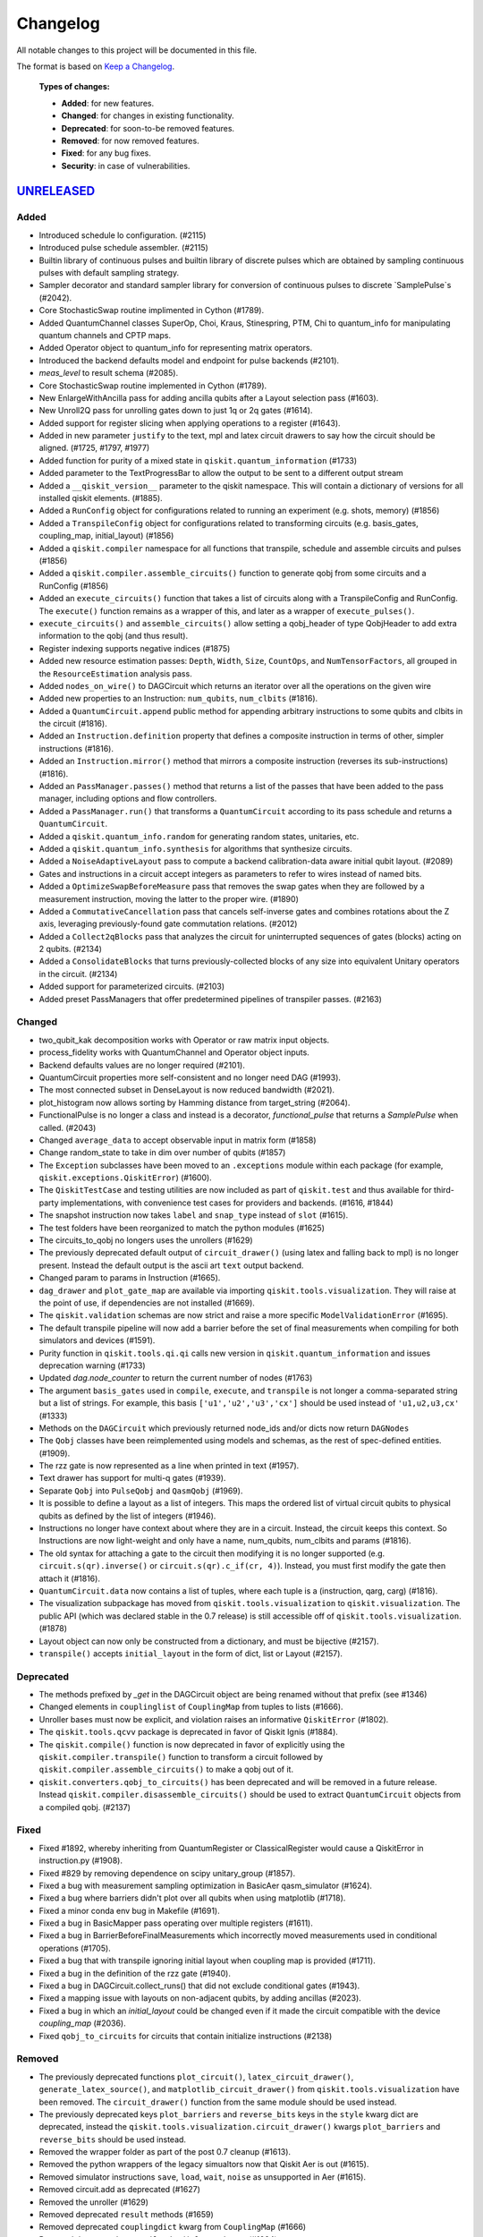 
*********
Changelog
*********

All notable changes to this project will be documented in this file.

The format is based on `Keep a Changelog`_.

  **Types of changes:**

  - **Added**: for new features.
  - **Changed**: for changes in existing functionality.
  - **Deprecated**: for soon-to-be removed features.
  - **Removed**: for now removed features.
  - **Fixed**: for any bug fixes.
  - **Security**: in case of vulnerabilities.

`UNRELEASED`_
=============


Added
-----

- Introduced schedule lo configuration. (#2115)
- Introduced pulse schedule assembler. (#2115)
- Builtin library of continuous pulses and builtin library of discrete pulses which are obtained
  by sampling continuous pulses with default sampling strategy.
- Sampler decorator and standard sampler library for conversion of continuous pulses
  to discrete `SamplePulse`s (#2042).
- Core StochasticSwap routine implimented in Cython (#1789).
- Added QuantumChannel classes SuperOp, Choi, Kraus, Stinespring, PTM, Chi to
  quantum_info for manipulating quantum channels and CPTP maps.
- Added Operator object to quantum_info for representing matrix operators.
- Introduced the backend defaults model and endpoint for pulse backends (#2101).
- `meas_level` to result schema (#2085).
- Core StochasticSwap routine implemented in Cython (#1789).
- New EnlargeWithAncilla pass for adding ancilla qubits after a Layout
  selection pass (#1603).
- New Unroll2Q pass for unrolling gates down to just 1q or 2q gates (#1614).
- Added support for register slicing when applying operations to a register (#1643).
- Added in new parameter ``justify`` to the text, mpl and latex circuit drawers to say how the
  circuit should be aligned. (#1725, #1797, #1977)
- Added function for purity of a mixed state in ``qiskit.quantum_information``
  (#1733)
- Added parameter to the TextProgressBar to allow the output to be sent to a
  different output stream
- Added a ``__qiskit_version__`` parameter to the qiskit namespace. This will
  contain a dictionary of versions for all installed qiskit elements. (#1885).
- Added a ``RunConfig`` object for configurations related to running an
  experiment (e.g. shots, memory) (#1856)
- Added a ``TranspileConfig`` object for configurations related to transforming
  circuits (e.g. basis_gates, coupling_map, initial_layout) (#1856)
- Added a ``qiskit.compiler`` namespace for all functions that transpile, schedule
  and assemble circuits and pulses (#1856)
- Added a ``qiskit.compiler.assemble_circuits()`` function to generate qobj from some
  circuits and a RunConfig (#1856)
- Added an ``execute_circuits()`` function that takes a list of circuits along with a
  TranspileConfig and RunConfig. The ``execute()`` function remains as a wrapper of this,
  and later as a wrapper of ``execute_pulses()``.
- ``execute_circuits()`` and ``assemble_circuits()`` allow setting a qobj_header of type
  QobjHeader to add extra information to the qobj (and thus result).
- Register indexing supports negative indices (#1875)
- Added new resource estimation passes: ``Depth``, ``Width``, ``Size``, ``CountOps``, and
  ``NumTensorFactors``, all grouped in the ``ResourceEstimation`` analysis pass.
- Added ``nodes_on_wire()`` to DAGCircuit which returns an iterator over all the
  operations on the given wire
- Added new properties to an Instruction:
  ``num_qubits``, ``num_clbits`` (#1816).
- Added a ``QuantumCircuit.append`` public method for appending arbitrary instructions
  to some qubits and clbits in the circuit (#1816).
- Added an ``Instruction.definition`` property that defines a composite instruction
  in terms of other, simpler instructions (#1816).
- Added an ``Instruction.mirror()`` method that mirrors a composite instruction
  (reverses its sub-instructions) (#1816).
- Added an ``PassManager.passes()`` method that returns a list of the passes that
  have been added to the pass manager, including options and flow controllers.
- Added a ``PassManager.run()`` that transforms a ``QuantumCircuit`` according to its
  pass schedule and returns a ``QuantumCircuit``.
- Added a ``qiskit.quantum_info.random`` for generating random states, unitaries, etc.
- Added a ``qiskit.quantum_info.synthesis`` for algorithms that synthesize circuits.
- Added a ``NoiseAdaptiveLayout`` pass to compute a backend calibration-data aware initial
  qubit layout. (#2089)
- Gates and instructions in a circuit accept integers as parameters to refer to
  wires instead of named bits.
- Added a ``OptimizeSwapBeforeMeasure`` pass that removes the swap gates when they
  are followed by a measurement instruction, moving the latter to the proper wire. (#1890)
- Added a ``CommutativeCancellation`` pass that cancels self-inverse gates and combines
  rotations about the Z axis, leveraging previously-found gate commutation relations. (#2012)
- Added a ``Collect2qBlocks`` pass that analyzes the circuit for uninterrupted sequences
  of gates (blocks) acting on 2 qubits. (#2134)
- Added a ``ConsolidateBlocks`` that turns previously-collected blocks of any size
  into equivalent Unitary operators in the circuit. (#2134)
- Added support for parameterized circuits. (#2103)
- Added preset PassManagers that offer predetermined pipelines of transpiler passes. (#2163)

Changed
-------

- two_qubit_kak decomposition works with Operator or raw matrix input objects.
- process_fidelity works with QuantumChannel and Operator object inputs.
- Backend defaults values are no longer required (#2101).
- QuantumCircuit properties more self-consistent and no longer need DAG (#1993).
- The most connected subset in DenseLayout is now reduced bandwidth (#2021).
- plot_histogram now allows sorting by Hamming distance from target_string (#2064).
- FunctionalPulse is no longer a class and instead is a decorator, `functional_pulse`
  that returns a `SamplePulse` when called. (#2043)
- Changed ``average_data`` to accept observable input in matrix form (#1858)
- Change random_state to take in dim over number of qubits (#1857)
- The ``Exception`` subclasses have been moved to an ``.exceptions`` module
  within each package (for example, ``qiskit.exceptions.QiskitError``) (#1600).
- The ``QiskitTestCase`` and testing utilities are now included as part of
  ``qiskit.test`` and thus available for third-party implementations, with
  convenience test cases for providers and backends. (#1616, #1844)
- The snapshot instruction now takes ``label`` and ``snap_type`` instead of
  ``slot`` (#1615).
- The test folders have been reorganized to match the python modules (#1625)
- The circuits_to_qobj no longers uses the unrollers (#1629)
- The previously deprecated default output of ``circuit_drawer()`` (using latex
  and falling back to mpl) is no longer present. Instead the default output
  is the ascii art ``text`` output backend.
- Changed param to params in Instruction (#1665).
- ``dag_drawer`` and ``plot_gate_map`` are available via importing
  ``qiskit.tools.visualization``. They will raise at the point of use, if
  dependencies are not installed (#1669).
- The ``qiskit.validation`` schemas are now strict and raise a more specific
  ``ModelValidationError`` (#1695).
- The default transpile pipeline will now add a barrier before the set of
  final measurements when compiling for both simulators and devices (#1591).
- Purity function in ``qiskit.tools.qi.qi`` calls new version in
  ``qiskit.quantum_information`` and issues deprecation warning (#1733)
- Updated `dag.node_counter` to return the current number of nodes (#1763)
- The argument ``basis_gates`` used in ``compile``, ``execute``, and ``transpile``
  is not longer a comma-separated string but a list of strings. For example,
  this basis ``['u1','u2','u3','cx']`` should be used instead of ``'u1,u2,u3,cx'``
  (#1333)
- Methods on the ``DAGCircuit`` which previously returned node_ids and/or dicts now
  return ``DAGNodes``
- The ``Qobj`` classes have been reimplemented using models and schemas, as the
  rest of spec-defined entities. (#1909).
- The rzz gate is now represented as a line when printed in text (#1957).
- Text drawer has support for multi-q gates (#1939).
- Separate ``Qobj`` into ``PulseQobj`` and ``QasmQobj`` (#1969).
- It is possible to define a layout as a list of integers. This maps the ordered list
  of virtual circuit qubits to physical qubits as defined by the list of integers (#1946).
- Instructions no longer have context about where they are in a circuit. Instead,
  the circuit keeps this context. So Instructions are now light-weight and only
  have a name, num_qubits, num_clbits and params (#1816).
- The old syntax for attaching a gate to the circuit then modifying it is no longer
  supported (e.g. ``circuit.s(qr).inverse()`` or ``circuit.s(qr).c_if(cr, 4)``).
  Instead, you must first modify the gate then attach it (#1816).
- ``QuantumCircuit.data`` now contains a list of tuples, where each tuple is a
  (instruction, qarg, carg) (#1816).
- The visualization subpackage has moved from ``qiskit.tools.visualization`` to
  ``qiskit.visualization``. The public API (which was declared stable in
  the 0.7 release) is still accessible off of ``qiskit.tools.visualization``.
  (#1878)
- Layout object can now only be constructed from a dictionary, and must be bijective (#2157).
- ``transpile()`` accepts ``initial_layout`` in the form of dict, list or Layout (#2157).

Deprecated
----------

- The methods prefixed by `_get` in the DAGCircuit object are being renamed
  without that prefix (see #1346)
- Changed elements in ``couplinglist`` of ``CouplingMap`` from tuples to lists
  (#1666).
- Unroller bases must now be explicit, and violation raises an informative
  ``QiskitError`` (#1802).
- The ``qiskit.tools.qcvv`` package is deprecated in favor of Qiskit Ignis (#1884).
- The ``qiskit.compile()`` function is now deprecated in favor of explicitly
  using the ``qiskit.compiler.transpile()`` function to transform a circuit followed
  by ``qiskit.compiler.assemble_circuits()`` to make a qobj out of it.
- ``qiskit.converters.qobj_to_circuits()`` has been deprecated and will be
  removed in a future release. Instead
  ``qiskit.compiler.disassemble_circuits()`` should be used to extract
  ``QuantumCircuit`` objects from a compiled qobj. (#2137)


Fixed
-----

- Fixed #1892, whereby inheriting from QuantumRegister or ClassicalRegister would
  cause a QiskitError in instruction.py (#1908).
- Fixed #829 by removing dependence on scipy unitary_group (#1857).
- Fixed a bug with measurement sampling optimization in BasicAer
  qasm_simulator (#1624).
- Fixed a bug where barriers didn't plot over all qubits when using matplotlib (#1718).
- Fixed a minor conda env bug in Makefile (#1691).
- Fixed a bug in BasicMapper pass operating over multiple registers (#1611).
- Fixed a bug in BarrierBeforeFinalMeasurements which incorrectly moved measurements
  used in conditional operations (#1705).
- Fixed a bug that with transpile ignoring initial layout when
  coupling map is provided (#1711).
- Fixed a bug in the definition of the rzz gate (#1940).
- Fixed a bug in DAGCircuit.collect_runs() that did not exclude conditional gates (#1943).
- Fixed a mapping issue with layouts on non-adjacent qubits, by adding ancillas (#2023).
- Fixed a bug in which an `initial_layout` could be changed even if it made the circuit
  compatible with the device `coupling_map` (#2036).
- Fixed ``qobj_to_circuits`` for circuits that contain initialize instructions
  (#2138)


Removed
-------

- The previously deprecated functions ``plot_circuit()``,
  ``latex_circuit_drawer()``, ``generate_latex_source()``, and
  ``matplotlib_circuit_drawer()`` from ``qiskit.tools.visualization`` have
  been removed. The ``circuit_drawer()`` function from the same module should
  be used instead.
- The previously deprecated keys ``plot_barriers`` and ``reverse_bits`` keys in
  the ``style`` kwarg dict are deprecated, instead the
  ``qiskit.tools.visualization.circuit_drawer()`` kwargs ``plot_barriers`` and
  ``reverse_bits`` should be used instead.
- Removed the wrapper folder as part of the post 0.7 cleanup (#1613).
- Removed the python wrappers of the legacy simualtors now that
  Qiskit Aer is out (#1615).
- Removed simulator instructions ``save``, ``load``, ``wait``, ``noise``
  as unsupported in Aer (#1615).
- Removed circuit.add as deprecated (#1627)
- Removed the unroller (#1629)
- Removed deprecated ``result`` methods (#1659)
- Removed deprecated ``couplingdict`` kwarg from ``CouplingMap`` (#1666)
- Removed deprecated ``transpile_dag()`` ``format`` kwarg (#1664)
- Removed deprecated ``Pauli`` ``v``, ``w``, and ``pauli_group`` case arg as int (#1680)
- Removed deprecated ``state_fidelity()`` function from ``tools.qi`` (#1681)
- Removed ``QISKitError`` in favor of ``QiskitError``. (#1684)
- The IBMQ provider (``qiskit.providers.ibmq``) has been moved to its own
  package (``pip install qiskit-ibmq-provider``). (#1700)
- ``compiled_circuit_qasm`` has been removed from the Qobj header, since it
  was part of the pre-qobj specification (#1715).
- Removed the wigner plotting functions ``plot_wigner_function``,
  ``plot_wigner_curve``, ``plot_wigner_plaquette``, and ``plot_wigner_data``
  (#1860).
- Removed ``Instruction.reapply()`` method (#1816).


`0.7.0`_ - 2018-12-19
=====================


Added
-----

- Added DAG visualizer which requires `Graphivz <https://www.graphviz.org/>`_
  (#1059)
- Added an ASCII art circuit visualizer (#909)
- The QuantumCircuit class now returns an ASCII art visualization when treated
  as a string (#911)
- The QuantumCircuit class now has a `draw()` method which behaves the same
  as the `qiskit.tools.visualization.circuit_drawer()` function for visualizing
  the quantum circuit (#911)
- A new method `hinton` can be used on
  `qiskit.tools.visualization.plot_state()` to draw a hinton diagram (#1246)
- Two new constructor methods, `from_qasm_str()` and `from_qasm_file()`, to
  create a QuantumCircuit object from OpenQASM were added to the
  QuantumCircuit class. (#1172)
- New methods in QuantumCircuit for common circuit metrics:
  `size()`, `depth()`, `width()`, `count_ops()`, `num_tensor_factors()` (#1285)
- Added `backend_monitor` and `backend_overview` Jupyter magics,
  as well as `plot_coupling_map` (#1231)
- Added a `Layout` object (#1313)
- New `plot_bloch_multivector()` to plot Bloch vectors from a tensored state
  vector or density matrix. (#1359)
- Per-shot measurement results are available in simulators and select devices.
  Request them by setting ``memory=True`` in ``compile()``/``execute()``,
  and retrieve them from ``result.get_memory()`` (#1385).
- Added a ``qiskit.converters`` module for translation between commonly used
  representations of a circuit: ``dag_to_circuits``, ``circuits_to_dag``,
  ``qobj_to_circuits``, ``circuits_to_qobj``, ``ast_to_dag``.
- PassManager can schedule passes at __init__ time (#1510).
- Added a ``.qobj()`` method for IBMQ and local simulator Jobs (#1532).
- New Decompose pass for decomposing a gate according to a rule (#1487).
- New Unroller pass in the transpiler for unrolling up to some basis (#1455).
- New BarrierBeforeFinalMeasurements pass for preventing final
  measure reorder (#1538).
- New CommutationAnalysis and CommutationTransformation transpiler
  passes for modifying a DAG based on gate commutativity relations (#1500).
- New transpiler mapper pass: BasicSwap (#1270).
- New transpiler mapper pass: LookaheadSwap (#1140).
- New transpiler mapper pass: StochasticSwap (#1520).
- New CXDirection pass for fixing the direction of cx gates (#1410).
- New CheckMap pass for checking if circuit meets mapping requirements (#1433).
- New Optimize1QGate pass for combining chains of 1q rotations (#1442).


Changed
-------

- Evolved pass-based transpiler to support advanced functionality (#1060)
- `.retrieve_job()` and `.jobs()` no longer returns results by default,
  instead the result must be accessed by the `result()` method on the job
  objects (#1082).
- Make `backend.status()` dictionary conform with schema.
- The different output backends for the circuit_drawer() visualizations
  have been moved into separate private modules in
  `qiskit.tools.visualizations`. (#1105, #1111)
- DAG nodes contain pointers to Register and Instruction objects, rather
  than their string names (#1189).
- Upgraded some external dependencies to:
   -  networkx>=2.2 (#1267).
- The `qiskit.tools.visualization.circuit_drawer()` method now returns
  a matplotlib.Figure object when the `mpl` output is used and a
  `TextDrawer` object when `text` output is used. (#1224, #1181)
- Speed up the Pauli class and extended its operators (#1271 #1166).
- `IBMQ.save_account()` now takes an `overwrite` option to replace an existing
  account on disk. Default is False (#1295).
- Backend and Provider methods defined in the specification use model objects
  rather than dicts, along with validation against schemas (#1249, #1277,
  #1350). The updated methods include:
  - ``backend.status()`` (#1301).
  - ``backend.configuration()`` (and ``__init__``) (#1323).
  - ``backend.properties()``, returning ``None`` for sims (#1331, #1401).
  - ``qiskit.Result`` (#1360).
- ``backend.provider()`` is now a method instead of a property (#1312).
- Remove local backend (Aer) fallback (#1303)
- The signatures for the plotting functions in
  `qiskit.tools.visualization._counts_visualization.py`,
  `qiskit.tools.visualization._state_visualization.py`, and
  `qiskit.tools.visualization.interactive` have been modified to make them
  in-line with standard Matplotlib calling conventions (#1359).
- Remove local backend (Aer) fallback (#1303).
- DAGCircuits store Instruction and Register objects, instead of name
  references. The DAGCircuit class methods are updated accordingly (#1210).
- ``transpile()`` now takes QuantumCircuit(s) to QuantumCircuit(s), and DAG
  processing is only done internally (#1397).
- The different unrollers are deprecated. The only unrolling happens
  from DAG to DAG (#1210).
- Moved all the circuit modules into a circuit module but for most users it
  is still imported in the top level for QuantumCircuit, QuantumRegister,
  ClassicalRegister
- ``qiskit.backends`` has been renamed to ``qiskit.providers`` (#1531).
- ``qiskit.backends.aer`` has been removed in favor of
  ``qiskit.providers.builtinsimulators`` (Python simulators) and
  ``qiskit.providers.legacysimulators`` (C++ simulators) (#1484)
- ``Aer`` in ``qiskit`` root module depends on having the
  qiskit-aer package installed, by default it is not present. Instead there are
  2 new provider instances in the root module ``BasicAer`` which provides the
  Python simulators and ``LegacySimulators`` which provides the old C++
  simulators in qiskit-terra. (#1484)


Deprecated
----------

- ``plot_circuit()``, ``latex_circuit_drawer()``, ``generate_latex_source()``,
   and ``matplotlib_circuit_drawer()`` from qiskit.tools.visualization are
   deprecated. Instead the ``circuit_drawer()`` function from the same module
   should be used. (#1055)
- The current default output of ``circuit_drawer()`` (using latex and falling
   back on python) is deprecated and will be changed in the future. (#1055)
- The `qiskit.wrapper.load_qasm_string()` and `qiskit.wrapper.load_qasm_file()`
  functions are deprecated and the `QuantumCircuit.from_qasm_str()` and
  `QuantumCircuit.from_qasm_file()` contstructor methods should be used instead
  (#1172)
- The ``plot_barriers`` and ``reverse_bits`` keys in the ``style`` kwarg dict
  are deprecated, instead the `qiskit.tools.visualization.circuit_drawer()`
  kwargs ``plot_barriers`` and ``reverse_bits`` should be used instead. (#1180)
- The ``transpile_dag()`` function ``format`` kwarg for emitting different
  output formats is deprecated (#1319).
- Several methods of ``qiskit.Result`` have been deprecated (#1360).
- The functions `plot_state()` and `iplot_state()` have been depreciated.
  Instead the functions `plot_state_*()` and `iplot_state_*()` should be
  called. (#1359)
- The ``skip_transpiler`` arg has been deprecated from ``compile()`` and
  ``execute()`` in favor of using the PassManager directly.

Fixed
-----

- Fixed a variety of typos throughout sources (#1139)
- Fixed horizontal spacing when drawing barriers before CCNOT gates in latex
  circuit plots (#1051)
- Use case insensitive matching when comparing premium account URLs. (#1102)
- Fixed AerJob status when the submitted Job is in a PENDING state. (#1215)
- Add fallback for when CPU count can't be determined (#1214)
- Fix `random_state` from returning nan (#1258)
- The Clifford simulator `run()` method now works correctly with the updated
  AerJob usage (#1125)
- Fixed an edge case when connection checks would raise an unhandled exception
  (#1226)
- Fixed a bug where the transpiler moved middle-of-circuit measurements to the
  end (#1334)
- The `number_to_keep` kwarg in ``plot_histgram()`` now functions correctly
  (#1359).
- parallel_map no longer creates a progress bar for a single circuit (#1394).
- The `timeout` parameter is now passed into the inner ``_wait_for_submission``
  function in ``IBMQJob`` from ``_wait_for_result`` (#1542).

Removed
-------

- Remove register, available_backends (#1131).
- Remove tools/apps (#1184).
- Removed the dependency on ``IBMQuantumExperience``, as it is now included
  in ``qiskit.backends.IBMQ`` (#1198).
- ``matplotlib`` is no longer in the package requirements and is now an
  optional dependency. In order to use any matplotlib based visualizations
  (which includes the ``qiskit.tools.visualization.circuit_drawer()``
  ``mpl`` output,
  ``qiskit.tools.visualization.plot_state``,
  ``qiskit.tools.visualization.plot_histogram``, and
  ``qiskit.tools.visualization.plot_bloch_vector`` you will now need to ensure
  you manually install and configure matplotlib independently.
- The ``basis`` kwarg for the ``circuit_drawer()`` function to provide an
  alternative list of basis gates has been removed. Instead users should adjust
  the basis gates prior to visualizing the circuit. (#1151)
- ``backend.parameters()`` and ``backend.calibration()`` have been fully
  deprecated, in favour of ``backend.properties()`` (#1305).
- The ``qiskit.tools.file_io`` module has been removed. Conversion between
  ``qiskit.Result`` and json can be achieved using ``.to_dict()`` and
  ``.from_dict()`` directly (#1360).
- The ``qiskit.Result`` class method for ``len()`` and indexing have been
  removed, along with the functions that perform post-processing (#1351).
- The ``get_snapshot()`` and ``get_snapshots()`` method from the ``Result``
  class has been removed. Instead you can access the snapshots in a Result
  using ``Result.data()['snapshots']``.
- Completed the deprecation of ``job.backend_name()``, ``job.id()``, and the
  ``backend_name`` parameter in its constructor.
- The ``qiskit.Result`` class now does post-processing of results returned
  from backends if they are called via the ``Result.get_xxx()`` methods
  (i.e. ``get_counts()``, ``get_memory()``, ``get_statevector()``,
  ``get_unitary()``). The raw data is accessible through ``Result.data()``
  (#1404).
- The ``transpile()`` function kwarg ``format`` has been removed and will
  always return a circuit object. Instead you'll need to manually convert the
  output with the functions provided in ``qiskit.converters``.

`0.6.0`_ - 2018-10-04
=====================


Added
-----

- Added `SchemaValidationError` to be thrown when schema validation fails
  (#881)
- Generalized Qobj schema validation functions for all qiskit schemas (#882).
- Added decorator to check for C++ simulator availability (#662)
- It is possible to cancel jobs in non comercial backends (#687)
- Introduced new `qiskit.IBMQ` provider, with centralized handling of IBMQ
  credentials (qiskitrc file, environment variables). (#547, #948, #1000)
- Add OpenMP parallelization for Apple builds of the cpp simulator (#698).
- Add parallelization utilities (#701)
- Parallelize transpilation (#701)
- New interactive visualizations (#765).
- Added option to reverse the qubit order when plotting a circuit. (#762, #786)
- Jupyter notebook magic function qiskit_job_status, qiskit_progress_bar
  (#701, #734)
- Add a new function ``qobj_to_circuits`` to convert a Qobj object to
  a list of QuantumCircuit objects (#877)
- Allow selective loading of accounts from disk via hub/group/project
  filters to `IBMQ.load_accounts()`.
- Add new `job_monitor` function to automaically check the status of a job
  (#975).


Changed
-------

- Schema tests in `tests/schemas/test_schemas.py` replaced with proper
  unit test (#834).
- Renamed ``QISKit`` to ``Qiskit`` in the documentation. (#634)
- Use ``Qobj`` as the formally defined schema for sending information to the
  devices:
  - introduce the ``qiskit.qobj`` module. (#589, #655)
  - update the ``Qobj`` JSON schema. (#668, #677, #703, #709)
  - update the local simulators for accepting ``Qobj`` as input. (#667)
  - update the ``Result`` class. (#773)
- Use ``get_status_job()`` for checking IBMQJob status. (#641)
- Q network hub/group/project credentials replaced by new url format. (#740)
- Breaking change: ``Jobs`` API simplification. (#686)
- Breaking change: altered tomography APIs to not use QuantumProgram. (#818)
- Breaking change: ``BaseBackend`` API changed, properties are now methods
  (#858)
- When ``plot_histogram()`` or ``plot_state()`` are called from a jupyter
  notebook if there is network connectivity the interactive plots will be used
  by default (#862, #866)
- Breaking change: ``BaseJob`` API changed, any job constructor must be passed
  the backend used to run them and a unique job id (#936).
- Add support for drawing circuit barriers to the latex circuit drawer. This
  requires having the LaTeX qcircuit package version >=2.6.0 installed (#764)


Deprecated
----------

- The ``number_to_keep`` kwarg on the ``plot_histogram()`` function is now
  deprecated. A field of the same name should be used in the ``option``
  dictionary kwarg instead. (#866)
- Breaking change: ``backend.properties()`` instead of
  ``backend.calibration()`` and ``backend.parameters()`` (#870)


Removed
-------

- Removed the QuantumProgram class. (#724)


Fixed
-----

- Fixed ``get_ran_qasm`` methods on ``Result`` instances (#688).
- Fixed ``probabilities_ket`` computation in C++ simulator (#580).
- Fixed bug in the definition of ``cswap`` gate and its test (#685).
- Fixed the examples to be compatible with version 0.5+ (#672).
- Fixed swap mapper using qubits after measurement (#691).
- Fixed error in cpp simulator for 3+ qubit operations (#698).
- Fixed issue with combining or extending circuits that contain CompositeGate
  (#710).
- Fixed the random unitary generation from the Haar measure (#760).
- Fixed the issue with control lines spanning through several classical
  registers (#762).
- Fixed visualizations crashing when using simulator extensions (#885).
- Fixed check for network connection when loading interactive visualizations
  (#892).
- Fixed bug in checking that a circuit already matches a coupling map (#1024).


`0.5.7`_ - 2018-07-19
=====================


Changed
-------

- Add new backend names support, with aliasing for the old ones.


`0.5.6`_ - 2018-07-06
=====================


Changed
-------

- Rename repository to ``qiskit-terra`` (#606).
- Update Bloch sphere to QuTiP version (#618).
- Adjust margin of matplotlib_circuit_drawer (#632)


Removed
-------

- Remove OpenQuantumCompiler (#610).


Fixed
-----

- Fixed broken process error and simulator slowdown on Windows (#613).
- Fixed yzy_to_zyz bugs (#520, #607) by moving to quaternions (#626).


`0.5.5`_ - 2018-07-02
=====================


Added
-----

- Retrieve IBM Q jobs from server (#563, #585).
- Add German introductory documentation (``doc/de``) (#592).
- Add ``unregister()`` for removing previously registered providers (#584).
- Add matplotlib-based circuit drawer (#579).
- Adding backend filtering by least busy (#575).
- Allow running with new display names for IBMQ devices,
  and return those from ``available_backends()`` (#566)
- Introduce Qiskit Transpiler and refactor compilation flow (#578)
- Add CXCancellation pass (#578)


Changed
-------

- Remove backend filtering in individual providers, keep only in wrapper
  (#575).
- Single source of version information (#581)
- Bumped IBMQuantumExperience dependency to 1.9.6 (#600).
- For backend status, `status['available']` is now `status['operational']`
  (#609).
- Added support for registering third-party providers in `register()` (#602).
- Order strings in the output of ``available_backends()`` (#566)


Removed
-------

- Remove Clifford simulator from default available_backends, until its stable
  release (#555).
- Remove ProjectQ simulators for moving to new repository (#553).
- Remove QuantumJob class (#616)


Fixed
-----

- Fix issue with unintended inversion of initializer gates (#573).
- Fix issue with skip_transpiler causing some gates to be ignored silently
  (#562).


`0.5.4`_ - 2018-06-11
=====================


Added
-----

- Performance improvements:
    - remove deepcopies from dagcircuit, and extra check on qasm() (#523).


Changed
-------

- Rename repository to ``qiskit-core`` (#530).
- Repository improvements: new changelog format (#535), updated issue templates
  (#531).
- Renamed the specification schemas (#464).
- Convert ``LocalJob`` tests into unit-tests. (#526)
- Move wrapper ``load_qasm_*`` methods to a submodule (#533).


Removed
-------

- Remove Sympy simulators for moving to new repository (#514)


Fixed
-----

- Fix erroneous density matrix and probabilities in C++ simulator (#518)
- Fix hardcoded backend mapping tests (#521)
- Removed ``_modifiers call`` from ``reapply`` (#534)
- Fix circuit drawer issue with filename location on windows (#543)
- Change initial qubit layout only if the backend coupling map is not satisfied
  (#527)
- Fix incorrect unrolling of t to tdg in CircuitBackend (#557)
- Fix issue with simulator extension commands not reapplying correctly (#556)


`0.5.3`_ - 2018-05-29
=====================


Added
-----

- load_qasm_file / load_qasm_string methods


Changed
-------

- Dependencies version bumped


Fixed
-----

- Crash in the cpp simulator for some linux platforms
- Fixed some minor bugs


`0.5.2`_ - 2018-05-21
=====================


Changed
-------

- Adding Result.get_unitary()


Deprecated
----------

- Deprecating ``ibmqx_hpc_qasm_simulator`` and ``ibmqx_qasm_simulator`` in
  favor of ``ibmq_qasm_simulator``.


Fixed
-----

- Fixing a Mapper issue.
- Fixing Windows 7 builds.


`0.5.1`_ - 2018-05-15
=====================

- There are no code changes.

  MacOS simulator has been rebuilt with external user libraries compiled
  statically, so there’s no need for users to have a preinstalled gcc
  environment.

  Pypi forces us to bump up the version number if we want to upload a new
  package, so this is basically what have changed.


`0.5.0`_ - 2018-05-11
=====================


Improvements
------------

- Introduce providers and rework backends (#376).
    - Split backends into ``local`` and ``ibmq``.
    - Each provider derives from the following classes for its specific
      requirements (``BaseProvider``, ``BaseBackend``, ``BaseJob``).
    - Allow querying result by both circuit name and QuantumCircuit instance.
- Introduce the Qiskit ``wrapper`` (#376).
    - Introduce convenience wrapper functions around commonly used Qiskit
      components (e.g. ``compile`` and ``execute`` functions).
    - Introduce the DefaultQISKitProvider, which acts as a context manager for
      the current session (e.g. providing easy access to all
      ``available_backends``).
    - Avoid relying on QuantumProgram (eventual deprecation).
    - The functions are also available as top-level functions (for example,
      ``qiskit.get_backend()``).
- Introduce ``BaseJob`` class and asynchronous jobs (#403).
    - Return ``BaseJob`` after ``run()``.
    - Mechanisms for querying ``status`` and ``results``, or to ``cancel`` a
      job.
- Introduce a ``skip_transpiler`` flag for ``compile()`` (#411).
- Introduce schemas for validating interfaces between qiskit and backends
  (#434)
  - qobj_schema
  - result_schema
  - job_status_schema
  - default_pulse_config_schema
  - backend_config_schema
  - backend_props_schema
  - backend_status_schema
- Improve C++ simulator (#386)
    - Add ``tensor_index.hpp`` for multi-partite qubit vector indexing.
    - Add ``qubit_vector.hpp`` for multi-partite qubit vector algebra.
    - Rework C++ simulator backends to use QubitVector class instead of
      ``std::vector``.
- Improve interface to simulator backends (#435)
    - Introduce ``local_statevector_simulator_py`` and
      ``local_statevector_simulator_cpp``.
    - Introduce aliased and deprecated backend names and mechanisms for
      resolving them.
    - Introduce optional ``compact`` flag to query backend names only by unique
      function.
    - Introduce result convenience functions ``get_statevector``,
      ``get_unitary``
    - Add ``snapshot`` command for caching a copy of the current simulator
      state.
- Introduce circuit drawing via ``circuit_drawer()`` and
  ``plot_circuit()`` (#295, #414)
- Introduce benchmark suite for performance testing
  (``test/performance``) (#277)
- Introduce more robust probability testing via assertDictAlmostEqual (#390)
- Allow combining circuits across both depth and width (#389)
- Enforce string token names (#395)


Fixed
-----

- Fix coherent error bug in ``local_qasm_simulator_cpp`` (#318)
- Fix the order and format of result bits obtained from device backends (#430)
- Fix support for noises in the idle gate of
  ``local_clifford_simulator_cpp`` (#440)
- Fix JobProcessor modifying input qobj (#392) (and removed JobProcessor
  during #403)
- Fix ability to apply all gates on register (#369)


Deprecated
----------

- Some methods of ``QuantumProgram`` are soon to be deprecated. Please use the
  top-level functions instead.
- The ``Register`` instantiation now expects ``size, name``. Using
  ``name, size`` is still supported but will be deprecated in the future.
- Simulators no longer return wavefunction by setting shots=1. Instead,
  use the ``local_statevector_simulator``, or explicitly ask for ``snapshot``.
- Return ``job`` instance after ``run()``, rather than ``result``.
- Rename simulators according to
  ``PROVIDERNAME_SIMPLEALIAS_simulator_LANGUAGEORPROJECT``
- Move simulator extensions to ``qiskit/extensions/simulator``
- Move Rzz and CSwap to standard extension library


`0.4.15`_ - 2018-05-07
======================


Fixed
-----

- Fixed an issue with legacy code that was affecting Developers Challenge.


`0.4.14`_ - 2018-04-18
======================


Fixed
-----

- Fixed an issue about handling Basis Gates parameters on backend
  configurations.


`0.4.13`_ - 2018-04-16
======================


Changed
-------

- OpenQuantumCompiler.dag2json() restored for backward compatibility.


Fixed
-----

- Fixes an issue regarding barrier gate misuse in some circumstances.


`0.4.12`_ - 2018-03-11
======================


Changed
-------

- Improved circuit visualization.
- Improvements in infrastructure code, mostly tests and build system.
- Better documentation regarding contributors.


Fixed
-----

- A bunch of minor bugs have been fixed.


`0.4.11`_ - 2018-03-13
======================


Added
-----

- More testing :)


Changed
-------

- Stabilizing code related to external dependencies.


Fixed
-----

- Fixed bug in circuit drawing where some gates in the standard library
  were not plotting correctly.


`0.4.10`_ - 2018-03-06
======================


Added
-----

- Chinese translation of README.


Changed
-------

- Changes related with infrastructure (linter, tests, automation)
  enhancement.


Fixed
-----

- Fix installation issue when simulator cannot be built.
- Fix bug with auto-generated CNOT coherent error matrix in C++ simulator.
- Fix a bug in the async code.


`0.4.9`_ - 2018-02-12
=====================


Changed
-------

- CMake integration.
- QASM improvements.
- Mapper optimizer improvements.


Fixed
-----

- Some minor C++ Simulator bug-fixes.


`0.4.8`_ - 2018-01-29
=====================


Fixed
-----

- Fix parsing U_error matrix in C++ Simulator python helper class.
- Fix display of code-blocks on ``.rst`` pages.


`0.4.7`_ - 2018-01-26
=====================


Changed
-------

- Changes some naming conventions for ``amp_error`` noise parameters to
  ``calibration_error``.


Fixed
-----

- Fixes several bugs with noise implementations in the simulator.
- Fixes many spelling mistakes in simulator README.


`0.4.6`_ - 2018-01-22
=====================


Changed
-------

- We have upgraded some of out external dependencies to:

   -  matplotlib >=2.1,<2.2
   -  networkx>=1.11,<2.1
   -  numpy>=1.13,<1.15
   -  ply==3.10
   -  scipy>=0.19,<1.1
   -  Sphinx>=1.6,<1.7
   -  sympy>=1.0


`0.4.4`_ - 2018-01-09
=====================


Changed
-------

- Update dependencies to more recent versions.


Fixed
-----

- Fix bug with process tomography reversing qubit preparation order.


`0.4.3`_ - 2018-01-08
=====================


Removed
-------

- Static compilation has been removed because it seems to be failing while
  installing Qiskit via pip on Mac.


`0.4.2`_ - 2018-01-08
=====================


Fixed
-----

- Minor bug fixing related to pip installation process.


`0.4.0`_ - 2018-01-08
=====================


Added
-----

- Job handling improvements.
    - Allow asynchronous job submission.
    - New JobProcessor class: utilizes concurrent.futures.
    - New QuantumJob class: job description.
- Modularize circuit "compilation".
    Takes quantum circuit and information about backend to transform circuit
    into one which can run on the backend.
- Standardize job description.
    All backends take QuantumJob objects which wraps ``qobj`` program
    description.
- Simplify addition of backends, where circuits are run/simulated.
    - ``qiskit.backends`` package added.
    - Real devices and simulators are considered "backends" which inherent from
      ``BaseBackend``.
- Reorganize and improve Sphinx documentation.
- Improve unittest framework.
- Add tools for generating random circuits.
- New utilities for fermionic Hamiltonians (``qiskit/tools/apps/fermion``).
- New utilities for classical optimization and chemistry
  (``qiskit/tools/apps/optimization``).
- Randomized benchmarking data handling.
- Quantum tomography (``qiskit/tools/qcvv``).
    Added functions for generating, running and fitting process tomography
    experiments.
- Quantum information functions (``qiskit/tools/qi``).
    - Partial trace over subsystems of multi-partite vector.
    - Partial trace over subsystems of multi-partite matrix.
    - Flatten an operator to a vector in a specified basis.
    - Generate random unitary matrix.
    - Generate random density matrix.
    - Generate normally distributed complex matrix.
    - Generate random density matrix from Hilbert-Schmidt metric.
    - Generate random density matrix from the Bures metric.
    - Compute Shannon entropy of probability vector.
    - Compute von Neumann entropy of quantum state.
    - Compute mutual information of a bipartite state.
    - Compute the entanglement of formation of quantum state.
- Visualization improvements (``qiskit/tools``).
    - Wigner function representation.
    - Latex figure of circuit.
- Use python logging facility for info, warnings, etc.
- Auto-deployment of sphinx docs to github pages.
- Check IBMQuantumExperience version at runtime.
- Add QuantumProgram method to reconfigure already generated qobj.
- Add Japanese introductory documentation (``doc/ja``).
- Add Korean translation of readme (``doc/ko``).
- Add appveyor for continuous integration on Windows.
- Enable new IBM Q parameters for hub/group/project.
- Add QuantumProgram methods for destroying registers and circuits.
- Use Sympy for evaluating expressions.
- Add support for ibmqx_hpc_qasm_simulator backend.
- Add backend interface to Project Q C++ simulator.
    Requires installation of Project Q.
- Introduce ``InitializeGate`` class.
    Generates circuit which initializes qubits in arbitrary state.
- Introduce ``local_qiskit_simulator`` a C++ simulator with realistic noise.
    Requires C++ build environment for ``make``-based build.
- Introduce ``local_clifford_simulator`` a C++ Clifford simulator.
    Requires C++ build environment for ``make``-based build.


Changed
-------

- The standard extension for creating U base gates has been modified to be
  consistent with the rest of the gate APIs (see #203).


Removed
-------

- The ``silent`` parameter has been removed from a number of ``QuantumProgram``
  methods. The same behaviour can be achieved now by using the
  ``enable_logs()`` and ``disable_logs()`` methods, which use the standard
  Python logging.


Fixed
-----

- Fix basis gates (#76).
- Enable QASM parser to work in multiuser environments.
- Correct operator precedence when parsing expressions (#190).
- Fix "math domain error" in mapping (#111, #151).

.. _UNRELEASED: https://github.com/Qiskit/qiskit-terra/compare/0.7.0...HEAD
.. _0.7.0: https://github.com/Qiskit/qiskit-terra/compare/0.6.0...0.7.0
.. _0.6.0: https://github.com/Qiskit/qiskit-terra/compare/0.5.7...0.6.0
.. _0.5.7: https://github.com/Qiskit/qiskit-terra/compare/0.5.6...0.5.7
.. _0.5.6: https://github.com/Qiskit/qiskit-terra/compare/0.5.5...0.5.6
.. _0.5.5: https://github.com/Qiskit/qiskit-terra/compare/0.5.4...0.5.5
.. _0.5.4: https://github.com/Qiskit/qiskit-terra/compare/0.5.3...0.5.4
.. _0.5.3: https://github.com/Qiskit/qiskit-terra/compare/0.5.2...0.5.3
.. _0.5.2: https://github.com/Qiskit/qiskit-terra/compare/0.5.1...0.5.2
.. _0.5.1: https://github.com/Qiskit/qiskit-terra/compare/0.5.0...0.5.1
.. _0.5.0: https://github.com/Qiskit/qiskit-terra/compare/0.4.15...0.5.0
.. _0.4.15: https://github.com/Qiskit/qiskit-terra/compare/0.4.14...0.4.15
.. _0.4.14: https://github.com/Qiskit/qiskit-terra/compare/0.4.13...0.4.14
.. _0.4.13: https://github.com/Qiskit/qiskit-terra/compare/0.4.12...0.4.13
.. _0.4.12: https://github.com/Qiskit/qiskit-terra/compare/0.4.11...0.4.12
.. _0.4.11: https://github.com/Qiskit/qiskit-terra/compare/0.4.10...0.4.11
.. _0.4.10: https://github.com/Qiskit/qiskit-terra/compare/0.4.9...0.4.10
.. _0.4.9: https://github.com/Qiskit/qiskit-terra/compare/0.4.8...0.4.9
.. _0.4.8: https://github.com/Qiskit/qiskit-terra/compare/0.4.7...0.4.8
.. _0.4.7: https://github.com/Qiskit/qiskit-terra/compare/0.4.6...0.4.7
.. _0.4.6: https://github.com/Qiskit/qiskit-terra/compare/0.4.5...0.4.6
.. _0.4.4: https://github.com/Qiskit/qiskit-terra/compare/0.4.3...0.4.4
.. _0.4.3: https://github.com/Qiskit/qiskit-terra/compare/0.4.2...0.4.3
.. _0.4.2: https://github.com/Qiskit/qiskit-terra/compare/0.4.1...0.4.2
.. _0.4.0: https://github.com/Qiskit/qiskit-terra/compare/0.3.16...0.4.0

.. _Keep a Changelog: http://keepachangelog.com/en/1.0.0/
